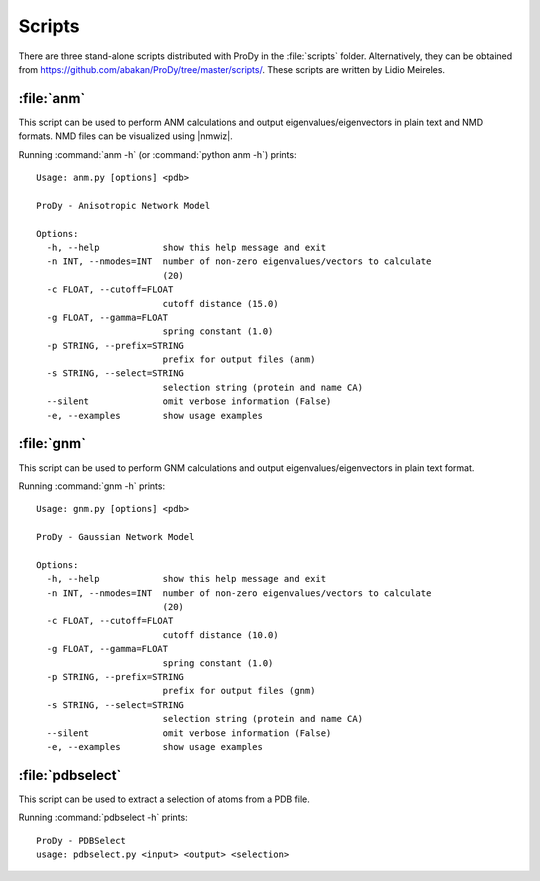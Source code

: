 .. _scripts:

*******************************************************************************
Scripts
*******************************************************************************

There are three stand-alone scripts distributed with ProDy in the 
:file:`scripts` folder. Alternatively, they can be obtained from 
https://github.com/abakan/ProDy/tree/master/scripts/.  
These scripts are written by Lidio Meireles.

:file:`anm`
===============================================================================

This script can be used to perform ANM calculations and output 
eigenvalues/eigenvectors in plain text and NMD formats. NMD files can be 
visualized using |nmwiz|.
 
Running :command:`anm -h` (or :command:`python anm -h`) prints::

  Usage: anm.py [options] <pdb>

  ProDy - Anisotropic Network Model

  Options:
    -h, --help            show this help message and exit
    -n INT, --nmodes=INT  number of non-zero eigenvalues/vectors to calculate
                          (20)
    -c FLOAT, --cutoff=FLOAT
                          cutoff distance (15.0)
    -g FLOAT, --gamma=FLOAT
                          spring constant (1.0)
    -p STRING, --prefix=STRING
                          prefix for output files (anm)
    -s STRING, --select=STRING
                          selection string (protein and name CA)
    --silent              omit verbose information (False)
    -e, --examples        show usage examples

:file:`gnm`
===============================================================================

This script can be used to perform GNM calculations and output 
eigenvalues/eigenvectors in plain text format.
 
Running :command:`gnm -h` prints::

  Usage: gnm.py [options] <pdb>

  ProDy - Gaussian Network Model

  Options:
    -h, --help            show this help message and exit
    -n INT, --nmodes=INT  number of non-zero eigenvalues/vectors to calculate
                          (20)
    -c FLOAT, --cutoff=FLOAT
                          cutoff distance (10.0)
    -g FLOAT, --gamma=FLOAT
                          spring constant (1.0)
    -p STRING, --prefix=STRING
                          prefix for output files (gnm)
    -s STRING, --select=STRING
                          selection string (protein and name CA)
    --silent              omit verbose information (False)
    -e, --examples        show usage examples


:file:`pdbselect`
===============================================================================

This script can be used to extract a selection of atoms from a PDB file.
 
Running :command:`pdbselect -h` prints::

  ProDy - PDBSelect
  usage: pdbselect.py <input> <output> <selection>
